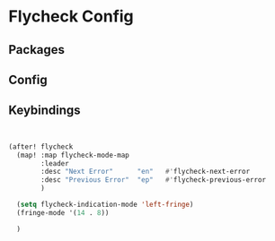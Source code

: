 * Flycheck Config
** Packages
** Config

** Keybindings
#+begin_src emacs-lisp


(after! flycheck
  (map! :map flycheck-mode-map
        :leader
        :desc "Next Error"      "en"   #'flycheck-next-error
        :desc "Previous Error"  "ep"   #'flycheck-previous-error
        )

  (setq flycheck-indication-mode 'left-fringe)
  (fringe-mode '(14 . 8))

  )



#+end_src
